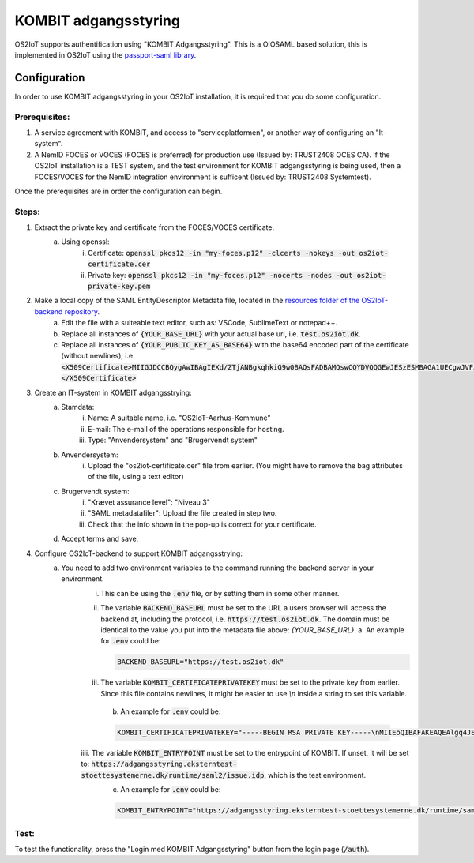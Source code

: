 KOMBIT adgangsstyring
====================================

OS2IoT supports authentification using "KOMBIT Adgangsstyring".
This is a OIOSAML based solution, this is implemented in OS2IoT using the `passport-saml library <https://github.com/node-saml/passport-saml>`__.

Configuration
-------------

In order to use KOMBIT adgangsstyring in your OS2IoT installation, it is required that you do some configuration.

Prerequisites:
^^^^^^^^^^^^^^

1. A service agreement with KOMBIT, and access to "serviceplatformen", or another way of configuring an "It-system".

2. A NemID FOCES or VOCES (FOCES is preferred) for production use (Issued by: TRUST2408 OCES CA). If the OS2IoT installation is a TEST system, and the test environment for KOMBIT adgangsstyring is being used, then a FOCES/VOCES for the NemID integration environment is sufficent (Issued by: TRUST2408 Systemtest).


Once the prerequisites are in order the configuration can begin.

Steps:
^^^^^^

1. Extract the private key and certificate from the FOCES/VOCES certificate.
    a. Using openssl:
        i. Certificate: :code:`openssl pkcs12 -in "my-foces.p12" -clcerts -nokeys -out os2iot-certificate.cer`
        ii. Private key: :code:`openssl pkcs12 -in "my-foces.p12" -nocerts -nodes -out os2iot-private-key.pem`

2. Make a local copy of the SAML EntityDescriptor Metadata file, located in the `resources folder of the OS2IoT-backend repository <https://raw.githubusercontent.com/OS2iot/OS2IoT-backend/master/resources/os2iot-kombit-adgangsstrying-metadata.xml.sample>`__.
    a. Edit the file with a suiteable text editor, such as: VSCode, SublimeText or notepad++.
    b. Replace all instances of :code:`{YOUR_BASE_URL}` with your actual base url, i.e. :code:`test.os2iot.dk`.
    c. Replace all instances of :code:`{YOUR_PUBLIC_KEY_AS_BASE64}` with the base64 encoded part of the certificate (without newlines), i.e. :code:`<X509Certificate>MIIGJDCCBQygAwIBAgIEXd/ZTjANBgkqhkiG9w0BAQsFADBAMQswCQYDVQQGEwJESzESMBAGA1UECgwJVFJVU1QyNDA...=</X509Certificate>`

3. Create an IT-system in KOMBIT adgangsstrying:
    a. Stamdata:
        i. Name: A suitable name, i.e. "OS2IoT-Aarhus-Kommune"
        ii. E-mail: The e-mail of the operations responsible for hosting.
        iii. Type: "Anvendersystem" and "Brugervendt system"
    b. Anvendersystem:
        i. Upload the "os2iot-certificate.cer" file from earlier. (You might have to remove the bag attributes of the file, using a text editor)
    c. Brugervendt system:
        i. "Krævet assurance level": "Niveau 3"
        ii. "SAML metadatafiler": Upload the file created in step two.
        iii. Check that the info shown in the pop-up is correct for your certificate.
    d. Accept terms and save.

4. Configure OS2IoT-backend to support KOMBIT adgangsstrying:
    a. You need to add two environment variables to the command running the backend server in your environment.
        i. This can be using the :code:`.env` file, or by setting them in some other manner.
        ii. The variable :code:`BACKEND_BASEURL` must be set to the URL a users browser will access the backend at, including the protocol, i.e. :code:`https://test.os2iot.dk`. The domain must be identical to the value you put into the metadata file above: `{YOUR_BASE_URL}`.
            a. An example for :code:`.env` could be: 
            
            .. code-block:: javascript

                BACKEND_BASEURL="https://test.os2iot.dk"

        iii. The variable :code:`KOMBIT_CERTIFICATEPRIVATEKEY` must be set to the private key from earlier. Since this file contains newlines, it might be easier to use `\\n` inside a string to set this variable.
            b. An example for :code:`.env` could be: 

            .. code-block:: javascript

                KOMBIT_CERTIFICATEPRIVATEKEY="-----BEGIN RSA PRIVATE KEY-----\nMIIEoQIBAFAKEAQEAlgq4JESby9DF7l73hViKZJ1/l9iIjCndQdjXNf0mOe9uMrWJ\nrDi0few9jFAKEIb0v33UmH20yFe7FiozjRBAgvml+lfZP2DN583evs6rGfHPNQHLb\nLP2g/2cehFAKE4asddasdsadsadX+hnYVJjnzOYmiPAAK418Tnq6g1tk4upPx9O\nlHgWWaDMwFAKEuKczbx/ALy9FxDk7x25Mpxqi3pUg35sMy76/JrdlEfuQzdjpaxp5\n4j29LqjPoFAKElpBJ6DjZotIcV9BL9rjNgZTb4N6jqHUqbyYOGfHAydFnJmeMYRMX\nViYkxag0WFAKEJ/P5YP9bCA3eYIbwJgyi6srT+wIDAQABAoIBAQCUmz1SvplIPxkr\nROgHLHC1wFAKEFoX3vSclpq1Rasdasda+7IJa9LF1v6z9VJWSCz9ZBnuIM\nngoiSY8EyFAKEj8X5LtLkb3CYlNZOQSvTX27xmqsxC2NRSTCt+wi3zpcqzqXXIZiX\n+asddasdsFAKEsadsdasdasdsadsdas+000hVqfokMxOyQ5ao0VECGXIokw+LSx\nlFhDvhRaJFAKEKhWL6nXiZC1QKGJdFsSZ+TdIemZoFaur8/C67Ih10AGH2wUnyoqy\naygdVg4WcFAKE5kDkAEYCpYtrXv0uqjGekSVeplYAaNdz1RXfklu7/k+PwJTv7mje\n15c5PABhAFAKEAPy80MzPKqm1SElhyRUbMx01yJEp6jouygHKLuoUlQu32ZntkjhY\nZjPE2+GmYFAKEXcocirmCpPf6MhbTJvvV4hDh4vmiuNjTWpudqK65UByFhzlnBuIZ\niNIZVHXyWFAKEwkd2fb0A59918LlERArVDYHXmTRVVjEyBgl8yTjIQSiDAoGBAJf6\nilrugZ8i1FAKEUgj606Ng5LBkW3ADgn9yz9PvpPXD3EiCEpSVKz7PxDa9xKjSrWqZ\n8EEYq6Z83FAKE7Gna/Ur97NfSPJDUtDbAw9m+9dDryNFqEbUrfxRAffAaq41xGjaY\nzp5t9wRsTFAKEkqCsDj+CChwSrCxc/TnffY4+AZ0pAoGAeftrz54hmj1LwVc35T72\ngZ+mySFw0FAKE14pM8F+0vC4lEV0PmLBZy5y0/4j8lTtPjTAPaI/8rU8Ng+SvyRan\nALz1fsUh8FAKES6dhdcstNkbgSD1InjHyzmy5TiAFYlGLxFAVSfa48yqKX/Dp4kyI\nM2XqpM6XRFAKEprCashQ9Fp8CgYB8uLBIVYlspnIk6P4cvnNmlcK3e3SKpWa33unt\nnLI8uoKRwFAKE6Iv33RvCbNPyVAra+//t/CgJ1lk8osayTHQn0eFHcJIhrV1Dvcg8\nbvlefdFtAFAKEzulYHmD75Xc5+UKw4ZBW9hmMuK/Jfz+lue1rcvWG+k/vjFSH5QAt\n9nbumQJ/RFAKEUqHciYXc+Q4lUSN3yvY5Ae6m1CvjmTg4Lzuc+0N7lnsp/FLDUg7P\nLbF7dgOw9FAKE40+sLhxAf8/b86LDVANUlfiN4JMUQYr6xZ1Ts1dCN9wRgZ4cbdU2\nT5XZL2YlXFAKEW5IcI8RKEYCHsNJIkPlh6LfNyrdAj56x2/w9Ew==\n-----END RSA PRIVATE KEY-----"

        iiii. The variable :code:`KOMBIT_ENTRYPOINT` must be set to the entrypoint of KOMBIT. If unset, it will be set to: :code:`https://adgangsstyring.eksterntest-stoettesystemerne.dk/runtime/saml2/issue.idp`, which is the test environment.
            c. An example for :code:`.env` could be:

            .. code-block:: javascript

                KOMBIT_ENTRYPOINT="https://adgangsstyring.eksterntest-stoettesystemerne.dk/runtime/saml2/issue.idp"


Test:
^^^^^

To test the functionality, press the "Login med KOMBIT Adgangsstyring" button from the login page (:code:`/auth`).
